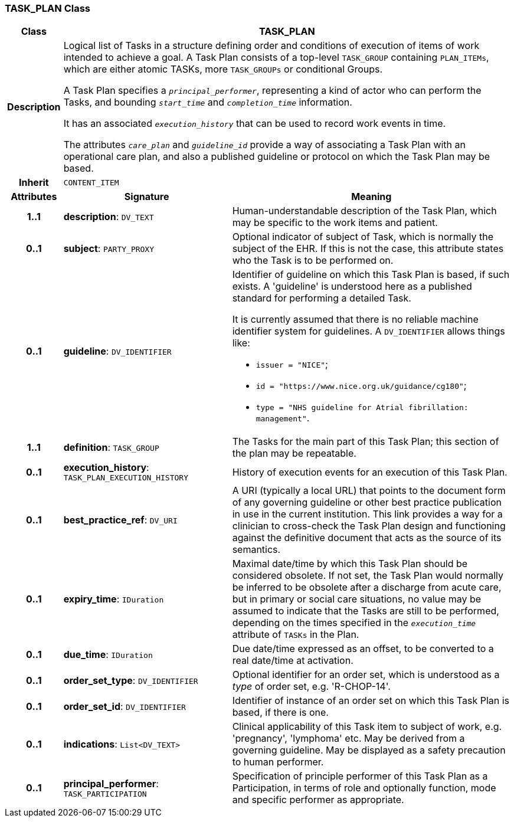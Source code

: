 === TASK_PLAN Class

[cols="^1,3,5"]
|===
h|*Class*
2+^h|*TASK_PLAN*

h|*Description*
2+a|Logical list of Tasks in a structure defining order and conditions of execution of items of work intended to achieve a goal. A Task Plan consists of a top-level `TASK_GROUP` containing `PLAN_ITEMs`, which are either atomic TASKs, more `TASK_GROUPs` or conditional Groups.

A Task Plan specifies a `_principal_performer_`, representing a kind of actor who can perform the Tasks, and bounding `_start_time_` and `_completion_time_` information.

It has an associated `_execution_history_` that can be used to record work events in time.

The attributes `_care_plan_` and `_guideline_id_` provide a way of associating a Task Plan with an operational care plan, and also a published guideline or protocol on which the Task Plan may be based.

h|*Inherit*
2+|`CONTENT_ITEM`

h|*Attributes*
^h|*Signature*
^h|*Meaning*

h|*1..1*
|*description*: `DV_TEXT`
a|Human-understandable description of the Task Plan, which may be specific to the work items and patient.

h|*0..1*
|*subject*: `PARTY_PROXY`
a|Optional indicator of subject of Task, which is normally the subject of the EHR. If this is not the case, this attribute states who the Task is to be performed on.

h|*0..1*
|*guideline*: `DV_IDENTIFIER`
a|Identifier of guideline on which this Task Plan is based, if such exists. A 'guideline' is understood here as a published standard for performing a detailed Task.

It is currently assumed that there is no reliable machine identifier system for guidelines. A `DV_IDENTIFIER` allows things like:

* `issuer = "NICE"`;
* `id = "https://www.nice.org.uk/guidance/cg180"`;
* `type = "NHS guideline for Atrial fibrillation: management"`.

h|*1..1*
|*definition*: `TASK_GROUP`
a|The Tasks for the main part of this Task Plan; this section of the plan may be repeatable.

h|*0..1*
|*execution_history*: `TASK_PLAN_EXECUTION_HISTORY`
a|History of execution events for an execution of this Task Plan.

h|*0..1*
|*best_practice_ref*: `DV_URI`
a|A URI (typically a local URL) that points to the document form of any governing guideline or other best practice publication in use in the current institution. This link provides a way for a clinician to cross-check the Task Plan design and functioning against the definitive document that acts as the source of its semantics.

h|*0..1*
|*expiry_time*: `IDuration`
a|Maximal date/time by which this Task Plan should be considered obsolete. If not set, the Task Plan would normally be inferred to be obsolete after a discharge from acute care, but in primary or social care situations, no value may be assumed to indicate that the Tasks are still to be performed, depending on the times specified in the `_execution_time_` attribute of `TASKs` in the Plan.

h|*0..1*
|*due_time*: `IDuration`
a|Due date/time expressed as an offset, to be converted to a real date/time at activation.

h|*0..1*
|*order_set_type*: `DV_IDENTIFIER`
a|Optional identifier for an order set, which is understood as a _type_ of order set, e.g. 'R-CHOP-14'.

h|*0..1*
|*order_set_id*: `DV_IDENTIFIER`
a|Identifier of instance of an order set on which this Task Plan is based, if there is one.

h|*0..1*
|*indications*: `List<DV_TEXT>`
a|Clinical applicability of this Task item to subject of work, e.g. 'pregnancy', 'lymphoma' etc. May be derived from a governing guideline. May be displayed as a safety precaution to human performer.

h|*0..1*
|*principal_performer*: `TASK_PARTICIPATION`
a|Specification of principle performer of this Task Plan as a Participation, in terms of role and optionally function, mode and specific performer as appropriate.
|===
